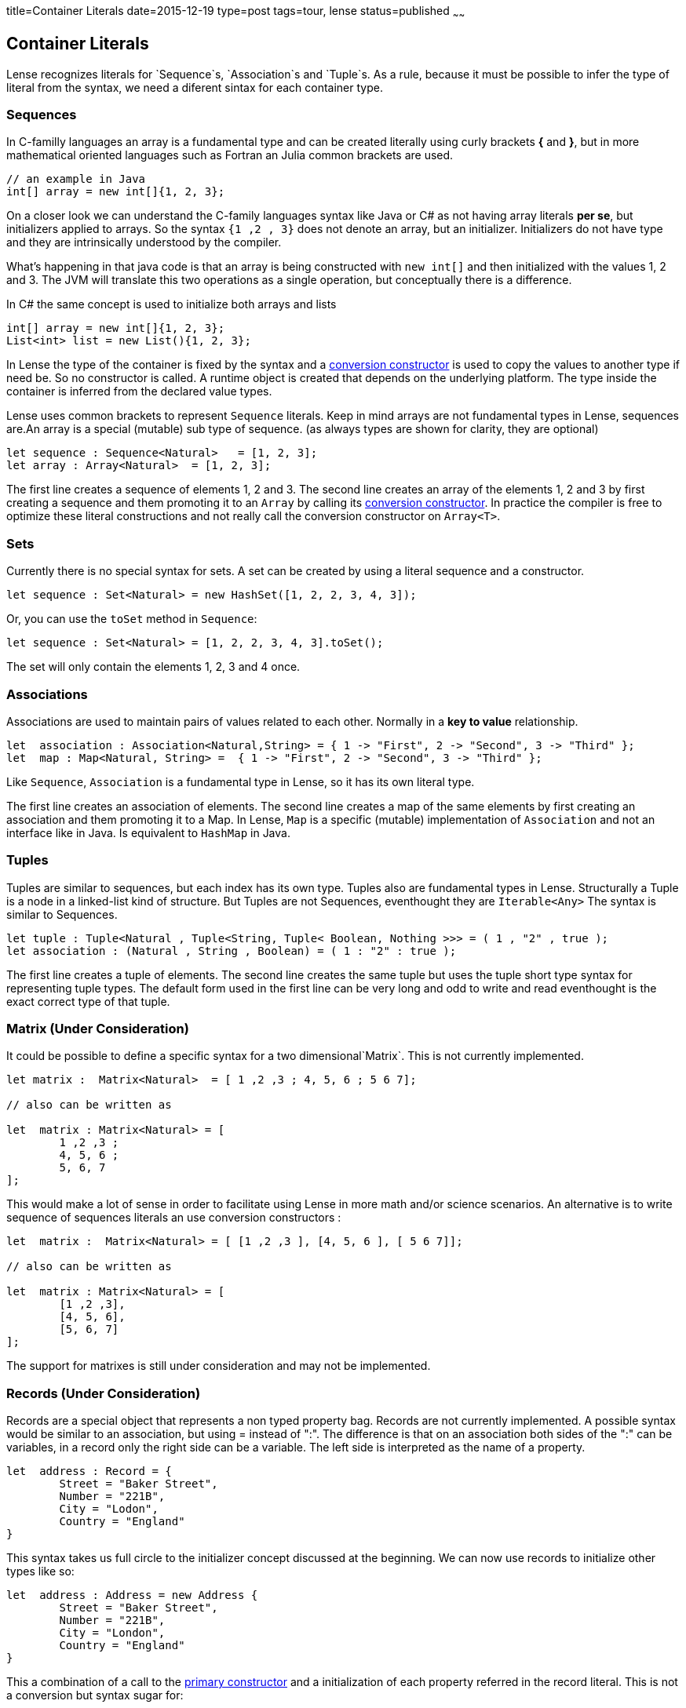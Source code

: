 title=Container Literals
date=2015-12-19
type=post
tags=tour, lense
status=published
~~~~~~

== Container Literals

Lense recognizes literals for `Sequence`s, `Association`s and `Tuple`s. As a rule, because it must be possible to infer the type of literal from the syntax,
 we need a diferent sintax for each container type. 

[[sequence-literal]]
=== Sequences

In C-familly languages an array is a fundamental type and can be created literally using curly brackets *{* and *}*, but in more mathematical oriented languages such as 
Fortran an Julia common brackets are used. 

[source, java ]
----
// an example in Java
int[] array = new int[]{1, 2, 3};
----

On a closer look we can understand the C-family languages syntax like Java or C# as not having array literals *per se*, but initializers applied to arrays. So the syntax `{1 ,2 , 3}` does not denote an array, but an initializer. Initializers do not have type and they are intrinsically understood by the compiler.

What's happening in that java code is that an array is being constructed with `new int[]` and then initialized with the values 1, 2 and 3. The JVM will translate this two operations as a single operation, but 
conceptually there is a difference.

In C# the same concept is used to initialize both arrays and lists 

[source, csharp]
----
int[] array = new int[]{1, 2, 3};
List<int> list = new List(){1, 2, 3};
----

In Lense the type of the container is fixed by the syntax and a link:constructors.html#conversion[conversion constructor] is used to copy the values to another type if need be.
So no constructor is called. A runtime object is created that depends on the underlying platform. The type inside the container is inferred from the declared value types.

Lense uses common brackets to represent `Sequence` literals. Keep in mind arrays are not fundamental types in Lense, sequences are.An array is a special (mutable) sub type of sequence.
(as always types are shown for clarity, they are optional)

[source, lense]
----
let sequence : Sequence<Natural>   = [1, 2, 3];
let array : Array<Natural>  = [1, 2, 3];
----

The first line creates a sequence of elements 1, 2 and 3. The second line creates an array of the elements 1, 2 and 3 by first creating a sequence and them promoting 
it to an `Array` by calling its link:constructors.html#conversion[conversion constructor]. In practice the compiler is free to optimize these literal constructions 
and not really call the conversion constructor on `Array<T>`.

=== Sets 

Currently there is no special syntax for sets. A set can be created by using a literal sequence and a constructor.

[source, lense]
----
let sequence : Set<Natural> = new HashSet([1, 2, 2, 3, 4, 3]);
----

Or, you can use the `toSet` method in `Sequence`:

[source, lense]
----
let sequence : Set<Natural> = [1, 2, 2, 3, 4, 3].toSet();
----

The set will only contain the elements 1, 2, 3 and 4 once.


=== Associations

Associations are used to maintain pairs of values related to each other. Normally in a *key to value* relationship. 

[source, lense]
----
let  association : Association<Natural,String> = { 1 -> "First", 2 -> "Second", 3 -> "Third" };
let  map : Map<Natural, String> =  { 1 -> "First", 2 -> "Second", 3 -> "Third" };
----

Like `Sequence`, `Association` is a fundamental type in Lense, so it has its own literal type.  

The first line creates an association of elements. The second line creates a map of the same elements by first creating an association and them promoting it to a Map. In Lense, `Map` is a specific (mutable) implementation of `Association` and not an interface like in Java. Is equivalent to `HashMap` in Java.

=== Tuples

Tuples are similar to sequences, but each index has its own type. Tuples also are fundamental types in Lense.
Structurally a Tuple is a node in a linked-list kind of structure. But Tuples are not Sequences, eventhought they are `Iterable<Any>`
The syntax is similar to Sequences.

[source, lense]
----
let tuple : Tuple<Natural , Tuple<String, Tuple< Boolean, Nothing >>> = ( 1 , "2" , true );
let association : (Natural , String , Boolean) = ( 1 : "2" : true );
----

The first line creates a tuple of elements. The second line creates the same tuple but uses the tuple short type syntax for representing tuple types. The default form used in the first line can be very long and odd to write and read eventhought is the exact correct type of that tuple. 


=== Matrix (Under Consideration)

It could be possible to define a specific syntax for a two dimensional`Matrix`. This is not currently implemented.

[source, lense]
----
let matrix :  Matrix<Natural>  = [ 1 ,2 ,3 ; 4, 5, 6 ; 5 6 7];

// also can be written as

let  matrix : Matrix<Natural> = [ 
	1 ,2 ,3 ;
 	4, 5, 6 ; 
 	5, 6, 7
];
----

This would  make a lot of sense in order to facilitate using Lense in more math and/or science scenarios. 
An alternative is to write sequence of sequences literals an use conversion constructors :

[source, lense]
----
let  matrix :  Matrix<Natural> = [ [1 ,2 ,3 ], [4, 5, 6 ], [ 5 6 7]];

// also can be written as

let  matrix : Matrix<Natural> = [ 
	[1 ,2 ,3],
 	[4, 5, 6],
 	[5, 6, 7]
];
----

The support for matrixes is still under consideration and may not be implemented. 

=== Records (Under Consideration)

Records are a special object that represents a non typed property bag. Records are not currently implemented.
A possible syntax would be similar to an association, but using = instead of ":". The difference is that on an association both sides of the ":" can be variables,
in a record only the right side can be a variable. The left side is interpreted as the name of a property. 

[source, lense]
----
let  address : Record = {
	Street = "Baker Street",
	Number = "221B",
	City = "Lodon",
	Country = "England"
}

----

This syntax takes us full circle to the initializer concept discussed at the beginning. We can now use records to initialize other types like so:

[source, lense]
----
let  address : Address = new Address {
	Street = "Baker Street",
	Number = "221B",
	City = "London",
	Country = "England"
}

----

This a combination of a call to the link:constructors.html[primary constructor] and a initialization of each property referred in the record literal. This is not a conversion but syntax sugar for:

[source, lense]
----
// define a record
let  tempRecord : Record = {
	Street = "Baker Street",
	Number = "221B",
	City = "London",
	Country = "England"
}

// copy properties with the same name
let address : Address = new Address();

address.Street = tempRecord.Street;
address.Number = tempRecord.Number;
address.City = tempRecord.City;
address.Country = tempRecord.Country;
----

That is optimized to:

[source, lense]
----
let  address : Address = new Address();

address.Street = "Baker Street";
address.Number = "221B";
address.City = "London";
address.Country = "England";
----

This feature is similar to the initialization syntax in C# even thought in Lense we would be using the conjunction of two concepts : constructors and record literals.

  

